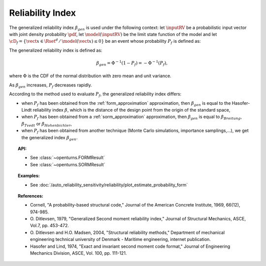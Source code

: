 Reliability Index
-----------------

The generalized reliability index :math:`\beta_{gen}` is used under the
following context: let :math:`\inputRV` be a probabilistic input
vector with joint density probability  :math:`\pdf`, let :math:`\model(\inputRV)` be the limit state function of
the model and let :math:`\cD_f = \{\vect{x} \in \Rset^d \,
/ \, \model(\vect{x}) \le 0\}` be an event whose probability
:math:`P_f` is defined as:

.. math::
    :label: PfX6

    P_f = \int_{\model(\vect{x}) \le 0}  \pdf\, d\vect{x}.

The generalized reliability index is defined as:

.. math::

    \beta_{gen} = \Phi^{-1}(1-P_f) = -\Phi^{-1}(P_f),

where :math:`\Phi` is the CDF of the normal distribution with zero mean and unit variance.

As :math:`\beta_{gen}` increases, :math:`P_f` decreases rapidly.

According to the method used to evaluate :math:`P_f`, the generalized reliability index differs:

-  when :math:`P_f` has been obtained from the :ref:`form_approximation` approximation, then :math:`\beta_{gen}` is
   equal to the  Hasofer-Lindt reliability index :math:`\beta`, which is the distance of the design point from the
   origin of the standard space,

-  when :math:`P_f` has been obtained  from a :ref:`sorm_approximation` approximation, then :math:`\beta_{gen}` is
   equal to  :math:`\beta_{Breitung}`, :math:`\beta_{Tvedt}` or :math:`\beta_{Hohenbichler}`,

-  when :math:`P_f` has been obtained from  another technique (Monte Carlo simulations, importance samplings,...), we
   get the generalized index  :math:`\beta_{gen}`.

.. topic:: API:

    - See :class:`~openturns.FORMResult`
    - See :class:`~openturns.SORMResult`


.. topic:: Examples:

    - See :doc:`/auto_reliability_sensitivity/reliability/plot_estimate_probability_form`


.. topic:: References:

    - Cornell, "A probability-based structural code," Journal of the American Concrete
      Institute, 1969, 66(12), 974-985.
    - O. Ditlevsen, 1979, "Generalized Second moment reliability index,"
      Journal of Structural Mechanics, ASCE, Vol.7, pp. 453-472.
    - O. Ditlevsen and H.O. Madsen, 2004, "Structural reliability methods,"
      Department of mechanical engineering technical university of Denmark - Maritime engineering,
      internet publication.
    - Hasofer and Lind, 1974, "Exact and invariant second moment code format,"
      Journal of Engineering Mechanics Division, ASCE, Vol. 100, pp. 111-121.
